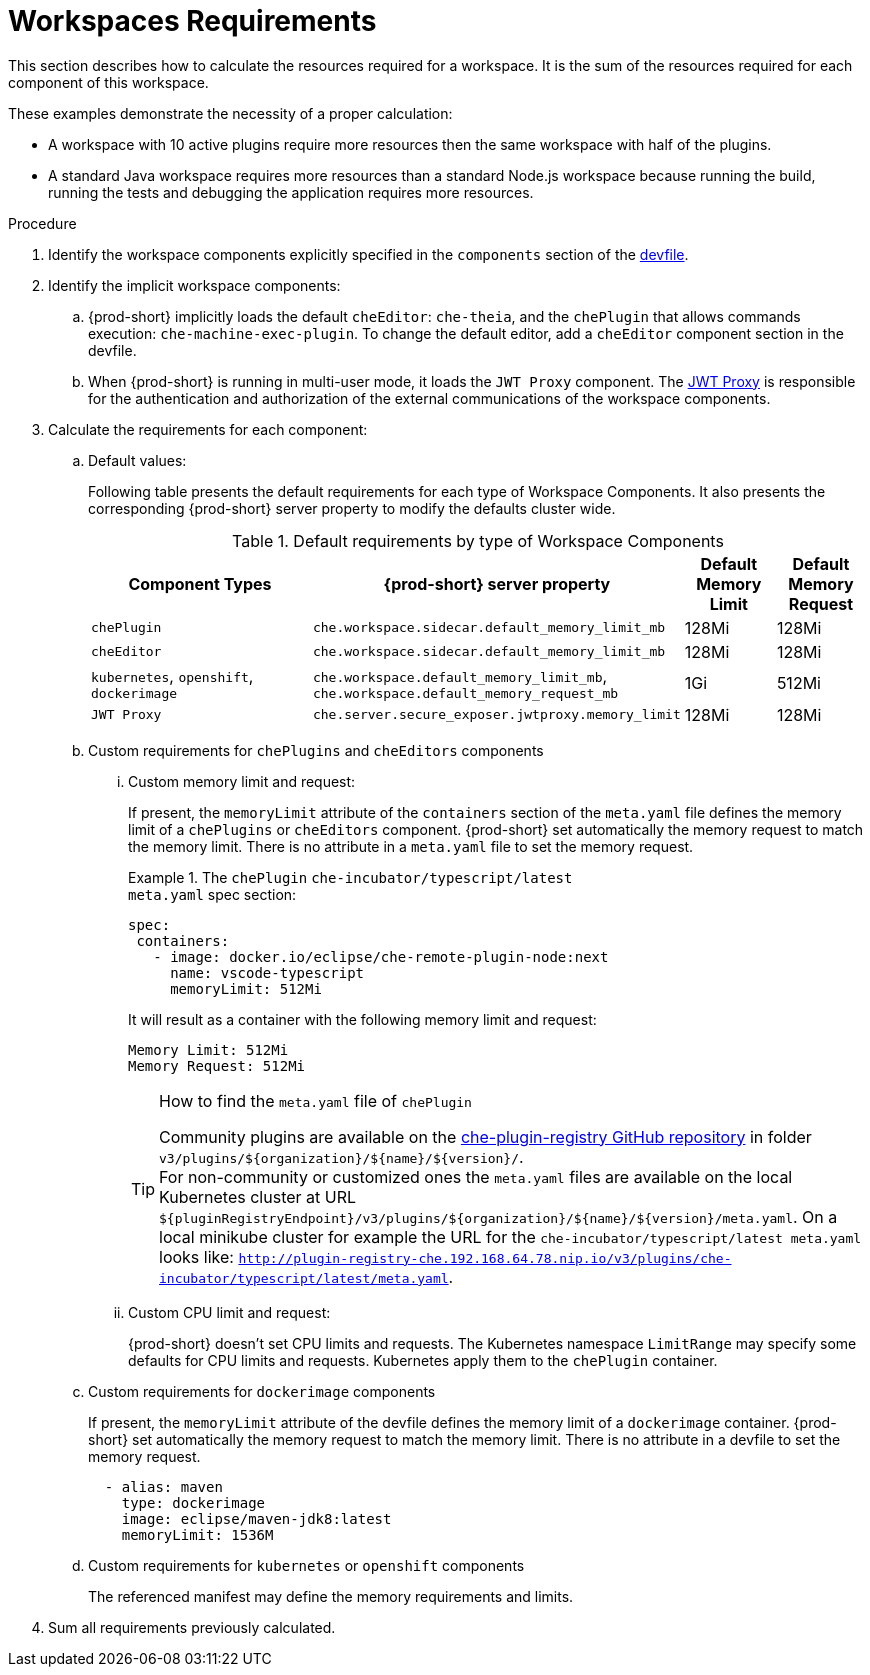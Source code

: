 [id="workspaces-requirements_{context}"]
= Workspaces Requirements

This section describes how to calculate the resources required for a workspace. It is the sum of the resources required for each component of this workspace.

These examples demonstrate the necessity of a proper calculation:

* A workspace with 10 active plugins require more resources then the same workspace with half of the plugins.
* A standard Java workspace requires more resources than a standard Node.js workspace because running the build, running the tests and debugging the application requires more resources.

.Procedure

. Identify the workspace components explicitly specified in the `components` section of the link:{site-baseurl}che-7/making-a-workspace-portable-using-a-devfile[devfile].

. Identify the implicit workspace components:

.. {prod-short} implicitly loads the default `cheEditor`: `che-theia`, and the `chePlugin` that allows commands execution: `che-machine-exec-plugin`. To change the default editor, add a  `cheEditor` component section in the devfile.

.. When {prod-short} is running in multi-user mode, it loads the `JWT Proxy` component. The link:{site-baseurl}che-7/authenticating-users/#machine-token-validation_authenticating-in-a-che-workspace[JWT Proxy] is responsible for the authentication and authorization of the external communications of the workspace components.

. Calculate the requirements for each component:

.. Default values:
+
Following table presents the default requirements for each type of Workspace Components. It also presents the corresponding {prod-short} server property to modify the defaults cluster wide.
+
[cols="3,2,1,1", options="header"]
.Default requirements by type of Workspace Components
|===
|Component Types
|{prod-short} server property
|Default Memory Limit
|Default Memory Request

|`chePlugin`
| `che.workspace.sidecar.default_memory_limit_mb`
|128Mi
|128Mi

|`cheEditor`
| `che.workspace.sidecar.default_memory_limit_mb`
|128Mi
|128Mi


|`kubernetes`, `openshift`, `dockerimage`
| `che.workspace.default_memory_limit_mb`, `che.workspace.default_memory_request_mb`
|1Gi
|512Mi

|`JWT Proxy`
| `che.server.secure_exposer.jwtproxy.memory_limit`
|128Mi
|128Mi
|===

.. Custom requirements for `chePlugins` and `cheEditors` components

... Custom memory limit and request:
+
If present, the `memoryLimit` attribute of the `containers` section of the `meta.yaml` file defines the memory limit of a `chePlugins` or `cheEditors` component.
{prod-short} set automatically the memory request to match the memory limit. There is no attribute in a `meta.yaml` file to set the memory request.
+
.The `chePlugin` `che-incubator/typescript/latest`
====
.`meta.yaml` spec section:
[source,yaml]
----
spec:
 containers:
   - image: docker.io/eclipse/che-remote-plugin-node:next
     name: vscode-typescript
     memoryLimit: 512Mi
----

It will result as a container with the following memory limit and request:

----
Memory Limit: 512Mi
Memory Request: 512Mi
----
====
+
[TIP]
====
.How to find the `meta.yaml` file of `chePlugin`

Community plugins are available on the link:https://github.com/eclipse/che-plugin-registry[che-plugin-registry GitHub repository] in folder `v3/plugins/$\{organization}/$\{name}/$\{version}/`. +
For non-community or customized ones the `meta.yaml` files are available on the local Kubernetes cluster at URL `$\{pluginRegistryEndpoint}/v3/plugins/$\{organization}/$\{name}/$\{version}/meta.yaml`. On a local minikube cluster for example the URL for the `che-incubator/typescript/latest meta.yaml` looks like: `http://plugin-registry-che.192.168.64.78.nip.io/v3/plugins/che-incubator/typescript/latest/meta.yaml`.
====
... Custom CPU limit and request:
+
{prod-short} doesn't set CPU limits and requests. The Kubernetes namespace `LimitRange` may specify some defaults for CPU limits and requests. Kubernetes apply them to the `chePlugin` container.

.. Custom requirements for `dockerimage` components
+
If present, the `memoryLimit` attribute of the devfile defines the memory limit of a `dockerimage` container.
{prod-short} set automatically the memory request to match the memory limit. There is no attribute in a devfile to set the memory request.
+
[source,yaml]
----
  - alias: maven
    type: dockerimage
    image: eclipse/maven-jdk8:latest
    memoryLimit: 1536M
----

.. Custom requirements for `kubernetes` or `openshift` components
+
The referenced manifest may define the memory requirements and limits.

. Sum all requirements previously calculated.
